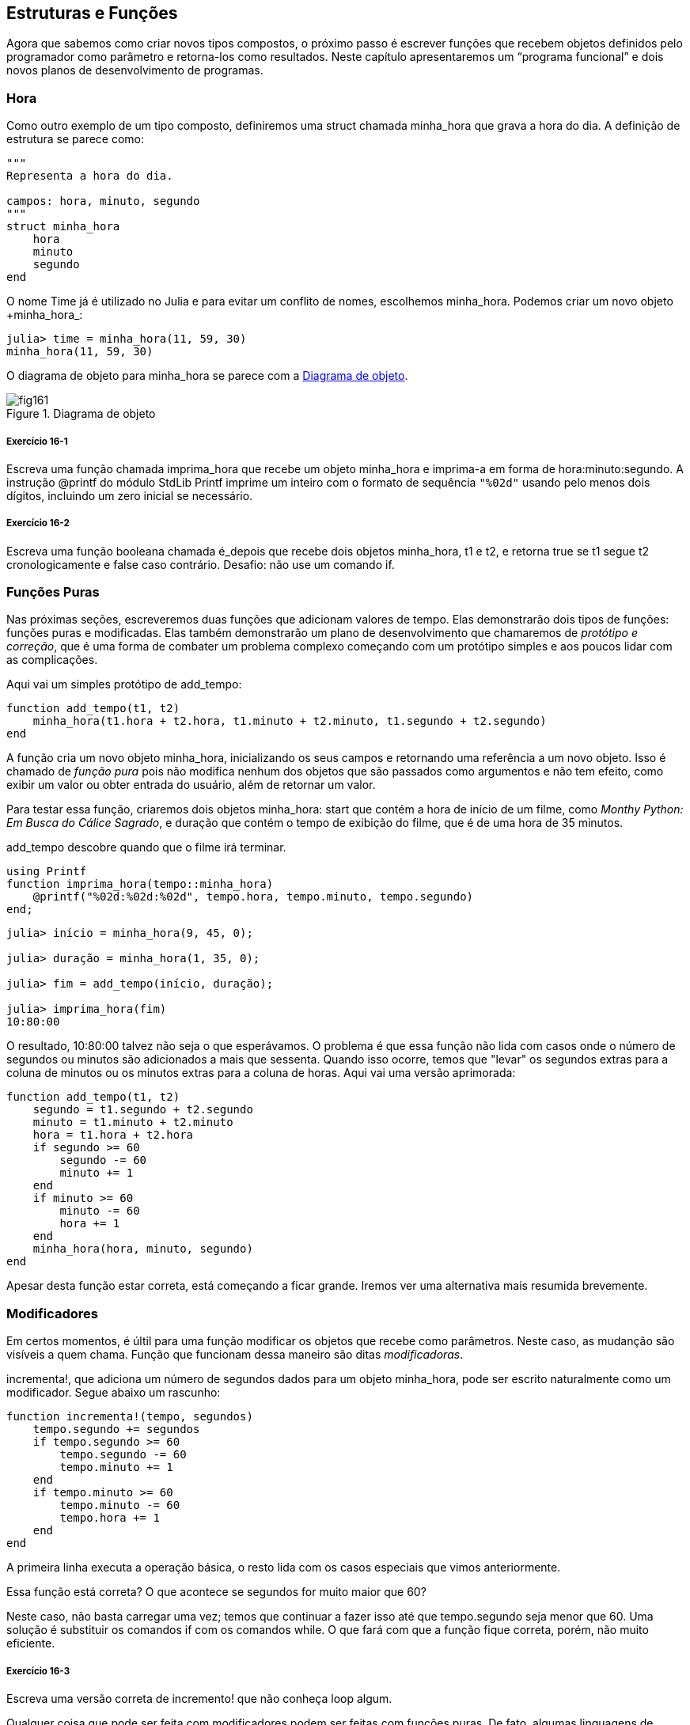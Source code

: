 [[chap16]]
== Estruturas e Funções

Agora que sabemos como criar novos tipos compostos, o próximo passo é escrever funções que recebem objetos definidos pelo programador como parâmetro e retorna-los como resultados. Neste capítulo apresentaremos um “programa funcional” e dois novos planos de desenvolvimento de programas.

[[time]]
=== Hora

Como outro exemplo de um tipo composto, definiremos uma +struct+ chamada +minha_hora+ que grava a hora do dia. A definição de estrutura se parece como:
(((minha_hora)))((("tipo", "definido pelo programador", "minha_hora", see="minha_hora")))

[source, @julia-setup chap16]
----
"""
Representa a hora do dia.

campos: hora, minuto, segundo
"""
struct minha_hora
    hora
    minuto
    segundo
end
----

O nome +Time+ já é utilizado no Julia e para evitar um conflito de nomes, escolhemos +minha_hora+. Podemos criar um novo objeto +minha_hora_:
(((Time)))((("tipo", "Datas", "Time", see="Time")))

[source,@julia-repl-test chap16]
----
julia> time = minha_hora(11, 59, 30)
minha_hora(11, 59, 30)
----

O diagrama de objeto para +minha_hora+ se parece com a <<fig16-1>>.

[[fig16-1]]
.Diagrama de objeto
image::images/fig161.svg[]

===== Exercício 16-1

Escreva uma função chamada +imprima_hora+ que recebe um objeto +minha_hora+ e imprima-a em forma de +hora:minuto:segundo+. A instrução +@printf+ do módulo StdLib +Printf+ imprime um inteiro com o formato de sequência `"%02d"` usando pelo menos dois dígitos, incluindo um zero inicial se necessário.
(((imprima_hora)))((("função", "definido pelo programador", "imprima_hora", see="imprima_hora")))

===== Exercício 16-2

Escreva uma função booleana chamada +é_depois+ que recebe dois objetos +minha_hora+, +t1+ e +t2+, e retorna +true+ se +t1+ segue +t2+ cronologicamente e +false+ caso contrário. Desafio: não use um comando +if+.
(((é_depois)))((("função", "definido pelo programador", "é_depois", see="é_depois")))


=== Funções Puras

Nas próximas seções, escreveremos duas funções que adicionam valores de tempo. Elas demonstrarão dois tipos de funções: funções puras e modificadas. Elas também demonstrarão um plano de desenvolvimento que chamaremos de _protótipo e correção_, que é uma forma de combater um problema complexo começando com um protótipo simples e aos poucos lidar com as complicações.
(((função pura)))(((protótipo e correção)))

Aqui vai um simples protótipo de +add_tempo+:
(((add_tempo)))((("função", "definido pelo programador", "add_tempo", see="add_tempo")))

[source,@julia-setup chap16]
----
function add_tempo(t1, t2)
    minha_hora(t1.hora + t2.hora, t1.minuto + t2.minuto, t1.segundo + t2.segundo)
end
----

A função cria um novo objeto +minha_hora+, inicializando os seus campos e retornando uma referência a um novo objeto. Isso é chamado de _função pura_ pois não modifica nenhum dos objetos que são passados como argumentos e não tem efeito, como exibir um valor ou obter entrada do usuário, além de retornar um valor.

Para testar essa função, criaremos dois objetos +minha_hora+: +start+ que contém a hora de início de um filme, como _Monthy Python: Em Busca do Cálice Sagrado_, e +duração+ que contém o tempo de exibição do filme, que é de uma hora de 35 minutos.

+add_tempo+ descobre quando que o filme irá terminar.

[source,@julia-eval chap16]
----
using Printf
function imprima_hora(tempo::minha_hora)
    @printf("%02d:%02d:%02d", tempo.hora, tempo.minuto, tempo.segundo)
end;
----

[source,@julia-repl-test chap16]
----
julia> início = minha_hora(9, 45, 0);

julia> duração = minha_hora(1, 35, 0);

julia> fim = add_tempo(início, duração);

julia> imprima_hora(fim)
10:80:00
----

O resultado, +10:80:00+ talvez não seja o que esperávamos. O problema é que essa função não lida com casos onde o número de segundos ou minutos são adicionados a mais que sessenta. Quando isso ocorre, temos que "levar" os segundos extras para a coluna de minutos ou os minutos extras para a coluna de horas. Aqui vai uma versão aprimorada:

[source, @julia-setup chap16]
----
function add_tempo(t1, t2)
    segundo = t1.segundo + t2.segundo
    minuto = t1.minuto + t2.minuto
    hora = t1.hora + t2.hora
    if segundo >= 60
        segundo -= 60
        minuto += 1
    end
    if minuto >= 60
        minuto -= 60
        hora += 1
    end
    minha_hora(hora, minuto, segundo)
end
----

Apesar desta função estar correta, está começando a ficar grande. Iremos ver uma alternativa mais resumida brevemente.

[[modifiers]]
=== Modificadores

Em certos momentos, é últil para uma função modificar os objetos que recebe como parâmetros. Neste caso, as mudanção são visíveis a quem chama. Função que funcionam dessa maneiro são ditas _modificadoras_.
(((modificador)))

+incrementa!+, que adiciona um número de segundos dados para um objeto +minha_hora+, pode ser escrito naturalmente como um modificador. Segue abaixo um rascunho:
(((incrementa)))((("função", "definido pelo programador", "incrementa!", see="incrementa!")))

[source,@julia-setup chap16]
----
function incrementa!(tempo, segundos)
    tempo.segundo += segundos
    if tempo.segundo >= 60
        tempo.segundo -= 60
        tempo.minuto += 1
    end
    if tempo.minuto >= 60
        tempo.minuto -= 60
        tempo.hora += 1
    end
end
----

A primeira linha executa a operação básica, o resto lida com os casos especiais que vimos anteriormente.

Essa função está correta? O que acontece se +segundos+ for muito maior que 60?

Neste caso, não basta carregar uma vez; temos que continuar a fazer isso até que +tempo.segundo+ seja menor que 60. Uma solução é substituir os comandos +if+ com os comandos +while+. O que fará com que a função fique correta, porém, não muito eficiente.

===== Exercício 16-3

Escreva uma versão correta de +incremento!+ que não conheça loop algum.

Qualquer coisa que pode ser feita com modificadores podem ser feitas com funções puras. De fato, algumas linguagens de progração permite apenas funções puras. Há algumas evidências de que programas que usam funções puras são rápidas para serem desenvolvidas e menos propenso a erros do que programas que usam modificadores. Porém, às vezes modificadores são convenientes e programas funcionais tendem a serem menos eficientes.

Em geral, recomendamos que você escreva funções puras sempre que for razoável e reccorer a modificadores apenas se há uma vantagem atraente. Essa abordagem pode ser chamada de _programa funcional_.
(((programa funcional)))

===== Exercício 16-4

Escreva uma versão "pura" de +incremento+ que cria e retorna um novo objeto +minha_hora+ em vez de modificar o parâmetro.


[[prototyping_versus_planning]]
=== Prototipagem Versus Planejamento

O plano de desenvolvimento que estamos demonstrando é chamado de "protótipo e correção". Para cada função, escrevemos um protótipo que executa cálculos básicos e depois testamos, fragmentando erros no caminho.
(((plano de desenvolvumento de programa)))(((protótipo e correção)))

Essa abordagem pode ser efetiva, especialmente quando você ainda não tem um entendimento profundo acerca do problema. Mas correções incrementais podem gerar códigos que por vezes são desnecessariamente complicados—deste que lide com muitos casos especiais—e ilegível—desde que seja muito difícil de saber se você encontrou todos os erros.

Uma alternativa é o _desenvolvimento projetado_, em que uma visão de alto nível do problema pode facilitar muito a programação. Neste caso, o insight é que um objeto Time é realmente um número de três dígitos na base 60 (consulte https://pt.wikipedia.org/wiki/Sistema_de_numera%C3%A7%C3%A3o_sexagesimal)! O atributo dos segundos é a "coluna de um", o atributo de munutos é a "coluna dos sessenta" e o atributo da hora é a "coluna dos tres mil e seiscentos".
(((desenvolvimento projetado)))

Quando escrevemos +add_tempo+ e +incremento!+, efetivamente estamos realizando uma adição na base 60, que é justamente o porquê de termos que carregar de uma coluna para outra.

Essa observação nos sugerem uma outra abordagem de todo o problema—podemos converter objetos +minha_hora+ para inteiros e obter uma vantagem do fato de que o computador sabe como realizar artimética inteira.

Abaixo temos uma função que converte as horas em inteiros.
(((conversão_inteiro)))((("função", "definido pelo programador", "conversão_inteiro", see="conversão_inteiro")))

[source, @julia-setup chap16]
----
function conversão_inteiro(tempo)
    minutos = tempo.hora * 60 + tempo.minuto
    segundos = minutos * 60 + tempo.segundo
end
----

Logo baixo temos uma função que converte um inteiro a +minha_hora+ (lembre-se que +divrem+ divide o primeiro argumento pelo segundo e retorna o quociente e o resto como uma tupla):
(((conversão_tempo)))((("função", "definido pelo programador", "conversão_tempo", see="conversão_tempo")))

[source,@julia-setup chap16]
----
function conversão_tempo()
    (minutos, segundo) = divrem(segundos, 60)
    hora, minuto = divrem(minutos, 60)
    minha_hora(hora, minuto, segundo)
end
----


Talvez você tenha que pensar um pouco e executar alguns testes para se convercer de que essas funções estão corretas. Uma forma de testar é verificar que +conversão_inteiro(conversão_inteiro(x)) == x+ para quaisquer valores de +x+. Esse é um exemplo de consistência na verificação.

Uma vez que você esteja convicto que está correto, você poderar usar-los para reescrever +add_tempo+

[source,@julia-setup chap16]
----
function add_tempo(t1, t2)
    segundos = conversão_inteiro(t1) + conversão_inteiro(t2)
    conversão_inteiro(segundos)
end
----

Essa versão é mais curta que a original e mais fácil de verificar.

===== Exercício 16-5

Reescreva +incremento!+ usando +conversão_inteiro+ e +conversão_tempo+.

Algumas vezes, converter da base 60 para a base 10 e vice-versa é mais difícil que lidar com tempo. A conversão de base é mais abstracta; nossa intuição por lidar com valores de tempo é melhor.

No entanto, se tivermos a visão de tratar horas como números de base 60 e investirmos esforço em escrever as funções de conversão (+conversão_inteiro+ e +conversão_tempo+), chegamos a um programa que é mais curto, mais fácil de ler e depurar, e mais confiável.

Também é mais fácil acrescentar recursos depois. Por exemplo, imagine subtrair dois objetos +minha_hora+ para encontrar a duração entre eles. Uma abordagem ingênua seria implementar a subtração com transporte. Porém, usar funções de conversão seria mais fácil e, provavelmente, mais correto.

Ironicamente, tornar um problema mais difícil (ou mais geral) facilita (porque há menos casos especiais e menos oportunidades de erro).

[[chap16_debugging]]
=== Depurando

Um objeto +minha_hora+ é bem formado se os valores de +minuto+ e +segundo+ estão entre 0 e 60 (incluindo 0 mas não 60) e se +hora+ é positivo. +hora+ e +minuto+ devem ser valores integrais mas talvez devessemos permitir que +segundo+ tenha uma parte fracional.
(((depurando)))

Requisitos como esses são ditos _invariantes_ porque sempre devem ser verdadeiros. Para dizer de outra forma, se não forem verdadeiros, algo deu errado.
(((invariante)))

Escrever código para verificar requisitos invariantes pode ajudar a descobrir erros e encontrar suas causas. Por exemplo, você pode ter uma função como +hora_válida+, que receba um objeto +minha_hora+ e retorne +false+ se ele violar um requisito invariante:
(((hora_válida)))((("função", "definido pelo programador", "hora_válida", see="hora_válida")))

[source,@julia-setup chap16]
----
function hora_válida(tempo)
    if tempo.hora < 0 || tempo.minuto < 0 || tempo.segundo < 0
        return false
    end
    if tempo.minuto >= 60 || tempo.segundo >= 60
        return false
    end
    true
end
----

No início de cada função você deve checar os argumentos para ter certeza de que eles são válidos.
(((add_tempo)))(((error)))

[source,@julia-setup chap16]
----
function add_tempo(t1,t2)
    if !hora_válida(t1) || !hora_válida(t2)
        error("objeto minha_hora inválido em add_tempo")
    end
    segundos = conversão_inteiro(t1) + conversão_inteiro(t2)
    conversão_tempo(segundos)
end
----

Ou você pode usar uma instrução +@asset+, que verifica determinado requisito invariável e cria uma exceção se ela falhar:
(((@assert)))((("instrução", "Base", "@assert", see="@assert")))

[source,@julia-setup chap16]
----
function add_tempo(t1, t2)
    @assert(hora_válida(t1) && hora_válida(t2), "objeto minha_hora inválido em add_tempo")
    segundos = conversão_inteiro(t1) + conversão_inteiro(t2)
    conversão_tempo(segundos)
end
----

instruções +@assert+ são úteis porque distinguem o código que lida com condições normais do código que verifica erros.


=== Glossário

protótipo e correção::
Um plano de desenvolvimento que envolve escrever um rascunho de um programa, testar e corrigir erros que são encontrados.
(((protótipo e correção)))

desenvolvimento projetado::
Plano de desenvolvimento que implica uma compreensão de alto nível do problema e mais planejamento que desenvolvimento incremental ou desenvolvimento prototipado.
(((desenvolvimento projetado)))

funções puras::
Função que não altera nenhum dos objetos que recebe como argumento. A maior parte das funções puras gera resultado.
(((função pura)))

modificador::
Função que modifica um ou vários dos objetos que recebe como argumento. A maior parte dos modificadores são nulos; isto é, retornam +nothing+.
(((modificador)))

programa funcional::
Um estilo de projeto de programa no qual a maioria das funções são puras.
(((programa funcional)))

invariante::
Uma condição que nunca deve mudar durante a execução de um programa.
(((invariante)))


=== Exercícios

[[ex16-1]]
===== Exercício 16-6

Escreva uma função chamada +multime+ que pega um objeto +minha_hora+ e um número, e retorna um novo objeto +minha_hora+ que contém o produto do +minha_hora+ original e do número.
(((multime)))((("função", "definido pelo programador", "multime", see="multime")))

Então use +multime+ para escrever uma função que receba um objeto +minha_hora+ representando o tempo até o fim de uma corrida e um número que represente a distância e retorne um objeto +minha_hora+ com o passo médio (tempo por quilômetros).

[[ex16-2]]
===== Exercício 16-7

O Julia fornece objetos de tempo que são similares aos objetos +minha_hora+ desse capítulo, mas eles fornecem um conjunto rico de funções e operadores. Leia a documentação em https://docs.julialang.org/en/v1/stdlib/Dates/.

. Escreva um programa que obtenha a data atual e imprima o dia da semana.

. Escreva um programa que aceite um aniversário como entrada e imprima a idade do usuário e o número de dias, horas, minutos e segundos até o próximo aniversário.

. Para duas pessoas nascidas em dias diferentes, há um dia em que uma tem o dobro da idade da outra. Esse é o dia duplo deles. Escreva um programa que faça dois aniversários e calcule o dia duplo.

. Para lhe desafiar um pouco, escreva a versão mais geral que calcula o dia em que uma pessoa está com latexmath:[\(n\)] vezes mais antiga que a outra.
